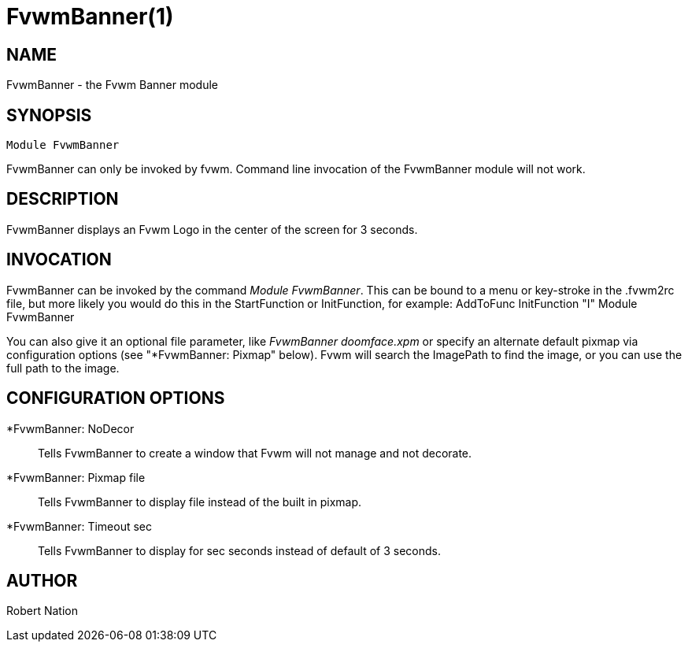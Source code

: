 FvwmBanner(1)
=============
:man source:   Fvwm Modules
:man version:  {revnumber}
:man manual: FvwmBanner

NAME
----

FvwmBanner - the Fvwm Banner module

SYNOPSIS
--------
[verse]
Module FvwmBanner

FvwmBanner can only be invoked by fvwm.  Command line invocation of the
FvwmBanner module will not work.

DESCRIPTION
-----------

FvwmBanner displays an Fvwm Logo in the center of the screen for 3 seconds.

INVOCATION
----------

FvwmBanner can be invoked by the command 'Module FvwmBanner'.  This can
be bound to a menu or key-stroke in the .fvwm2rc file, but more likely
you would do this in the StartFunction or InitFunction, for example:
AddToFunc InitFunction "I" Module FvwmBanner

You can also give it an optional file parameter, like 'FvwmBanner
doomface.xpm' or specify an alternate default pixmap via configuration
options (see "*FvwmBanner: Pixmap" below).  Fvwm will search the
ImagePath to find the image, or you can use the full path to the image.

CONFIGURATION OPTIONS
---------------------

*FvwmBanner: NoDecor::
	Tells FvwmBanner to create a window that Fvwm will not manage
	and not decorate.

*FvwmBanner: Pixmap file::
	Tells FvwmBanner to display file instead of the built in pixmap.

*FvwmBanner: Timeout sec::
	Tells FvwmBanner to display for sec seconds instead of default of 3
	seconds.

AUTHOR
------
      
Robert Nation
